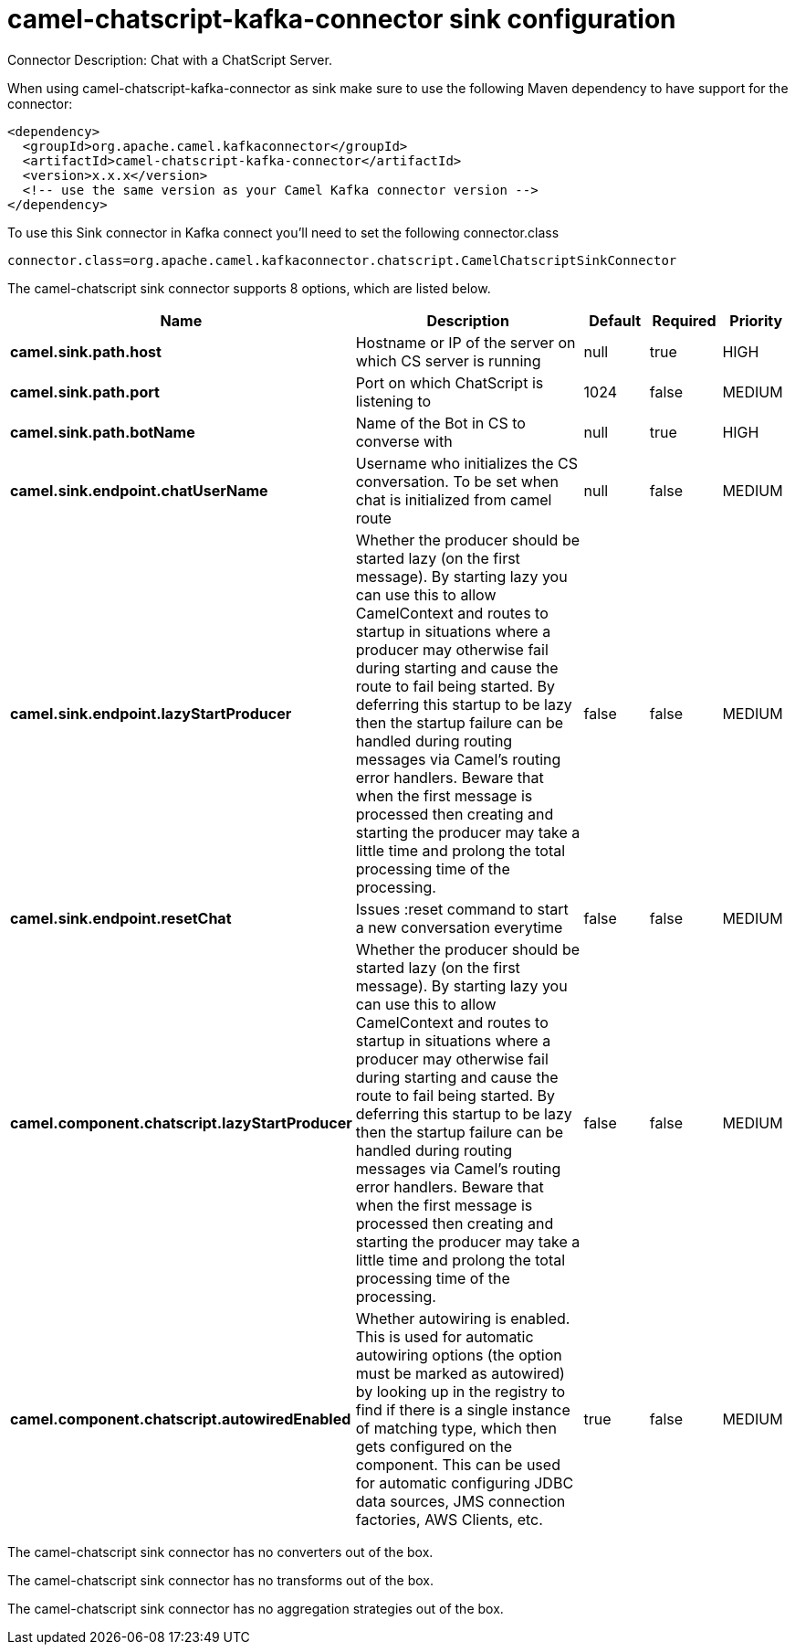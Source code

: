 // kafka-connector options: START
[[camel-chatscript-kafka-connector-sink]]
= camel-chatscript-kafka-connector sink configuration

Connector Description: Chat with a ChatScript Server.

When using camel-chatscript-kafka-connector as sink make sure to use the following Maven dependency to have support for the connector:

[source,xml]
----
<dependency>
  <groupId>org.apache.camel.kafkaconnector</groupId>
  <artifactId>camel-chatscript-kafka-connector</artifactId>
  <version>x.x.x</version>
  <!-- use the same version as your Camel Kafka connector version -->
</dependency>
----

To use this Sink connector in Kafka connect you'll need to set the following connector.class

[source,java]
----
connector.class=org.apache.camel.kafkaconnector.chatscript.CamelChatscriptSinkConnector
----


The camel-chatscript sink connector supports 8 options, which are listed below.



[width="100%",cols="2,5,^1,1,1",options="header"]
|===
| Name | Description | Default | Required | Priority
| *camel.sink.path.host* | Hostname or IP of the server on which CS server is running | null | true | HIGH
| *camel.sink.path.port* | Port on which ChatScript is listening to | 1024 | false | MEDIUM
| *camel.sink.path.botName* | Name of the Bot in CS to converse with | null | true | HIGH
| *camel.sink.endpoint.chatUserName* | Username who initializes the CS conversation. To be set when chat is initialized from camel route | null | false | MEDIUM
| *camel.sink.endpoint.lazyStartProducer* | Whether the producer should be started lazy (on the first message). By starting lazy you can use this to allow CamelContext and routes to startup in situations where a producer may otherwise fail during starting and cause the route to fail being started. By deferring this startup to be lazy then the startup failure can be handled during routing messages via Camel's routing error handlers. Beware that when the first message is processed then creating and starting the producer may take a little time and prolong the total processing time of the processing. | false | false | MEDIUM
| *camel.sink.endpoint.resetChat* | Issues :reset command to start a new conversation everytime | false | false | MEDIUM
| *camel.component.chatscript.lazyStartProducer* | Whether the producer should be started lazy (on the first message). By starting lazy you can use this to allow CamelContext and routes to startup in situations where a producer may otherwise fail during starting and cause the route to fail being started. By deferring this startup to be lazy then the startup failure can be handled during routing messages via Camel's routing error handlers. Beware that when the first message is processed then creating and starting the producer may take a little time and prolong the total processing time of the processing. | false | false | MEDIUM
| *camel.component.chatscript.autowiredEnabled* | Whether autowiring is enabled. This is used for automatic autowiring options (the option must be marked as autowired) by looking up in the registry to find if there is a single instance of matching type, which then gets configured on the component. This can be used for automatic configuring JDBC data sources, JMS connection factories, AWS Clients, etc. | true | false | MEDIUM
|===



The camel-chatscript sink connector has no converters out of the box.





The camel-chatscript sink connector has no transforms out of the box.





The camel-chatscript sink connector has no aggregation strategies out of the box.




// kafka-connector options: END
